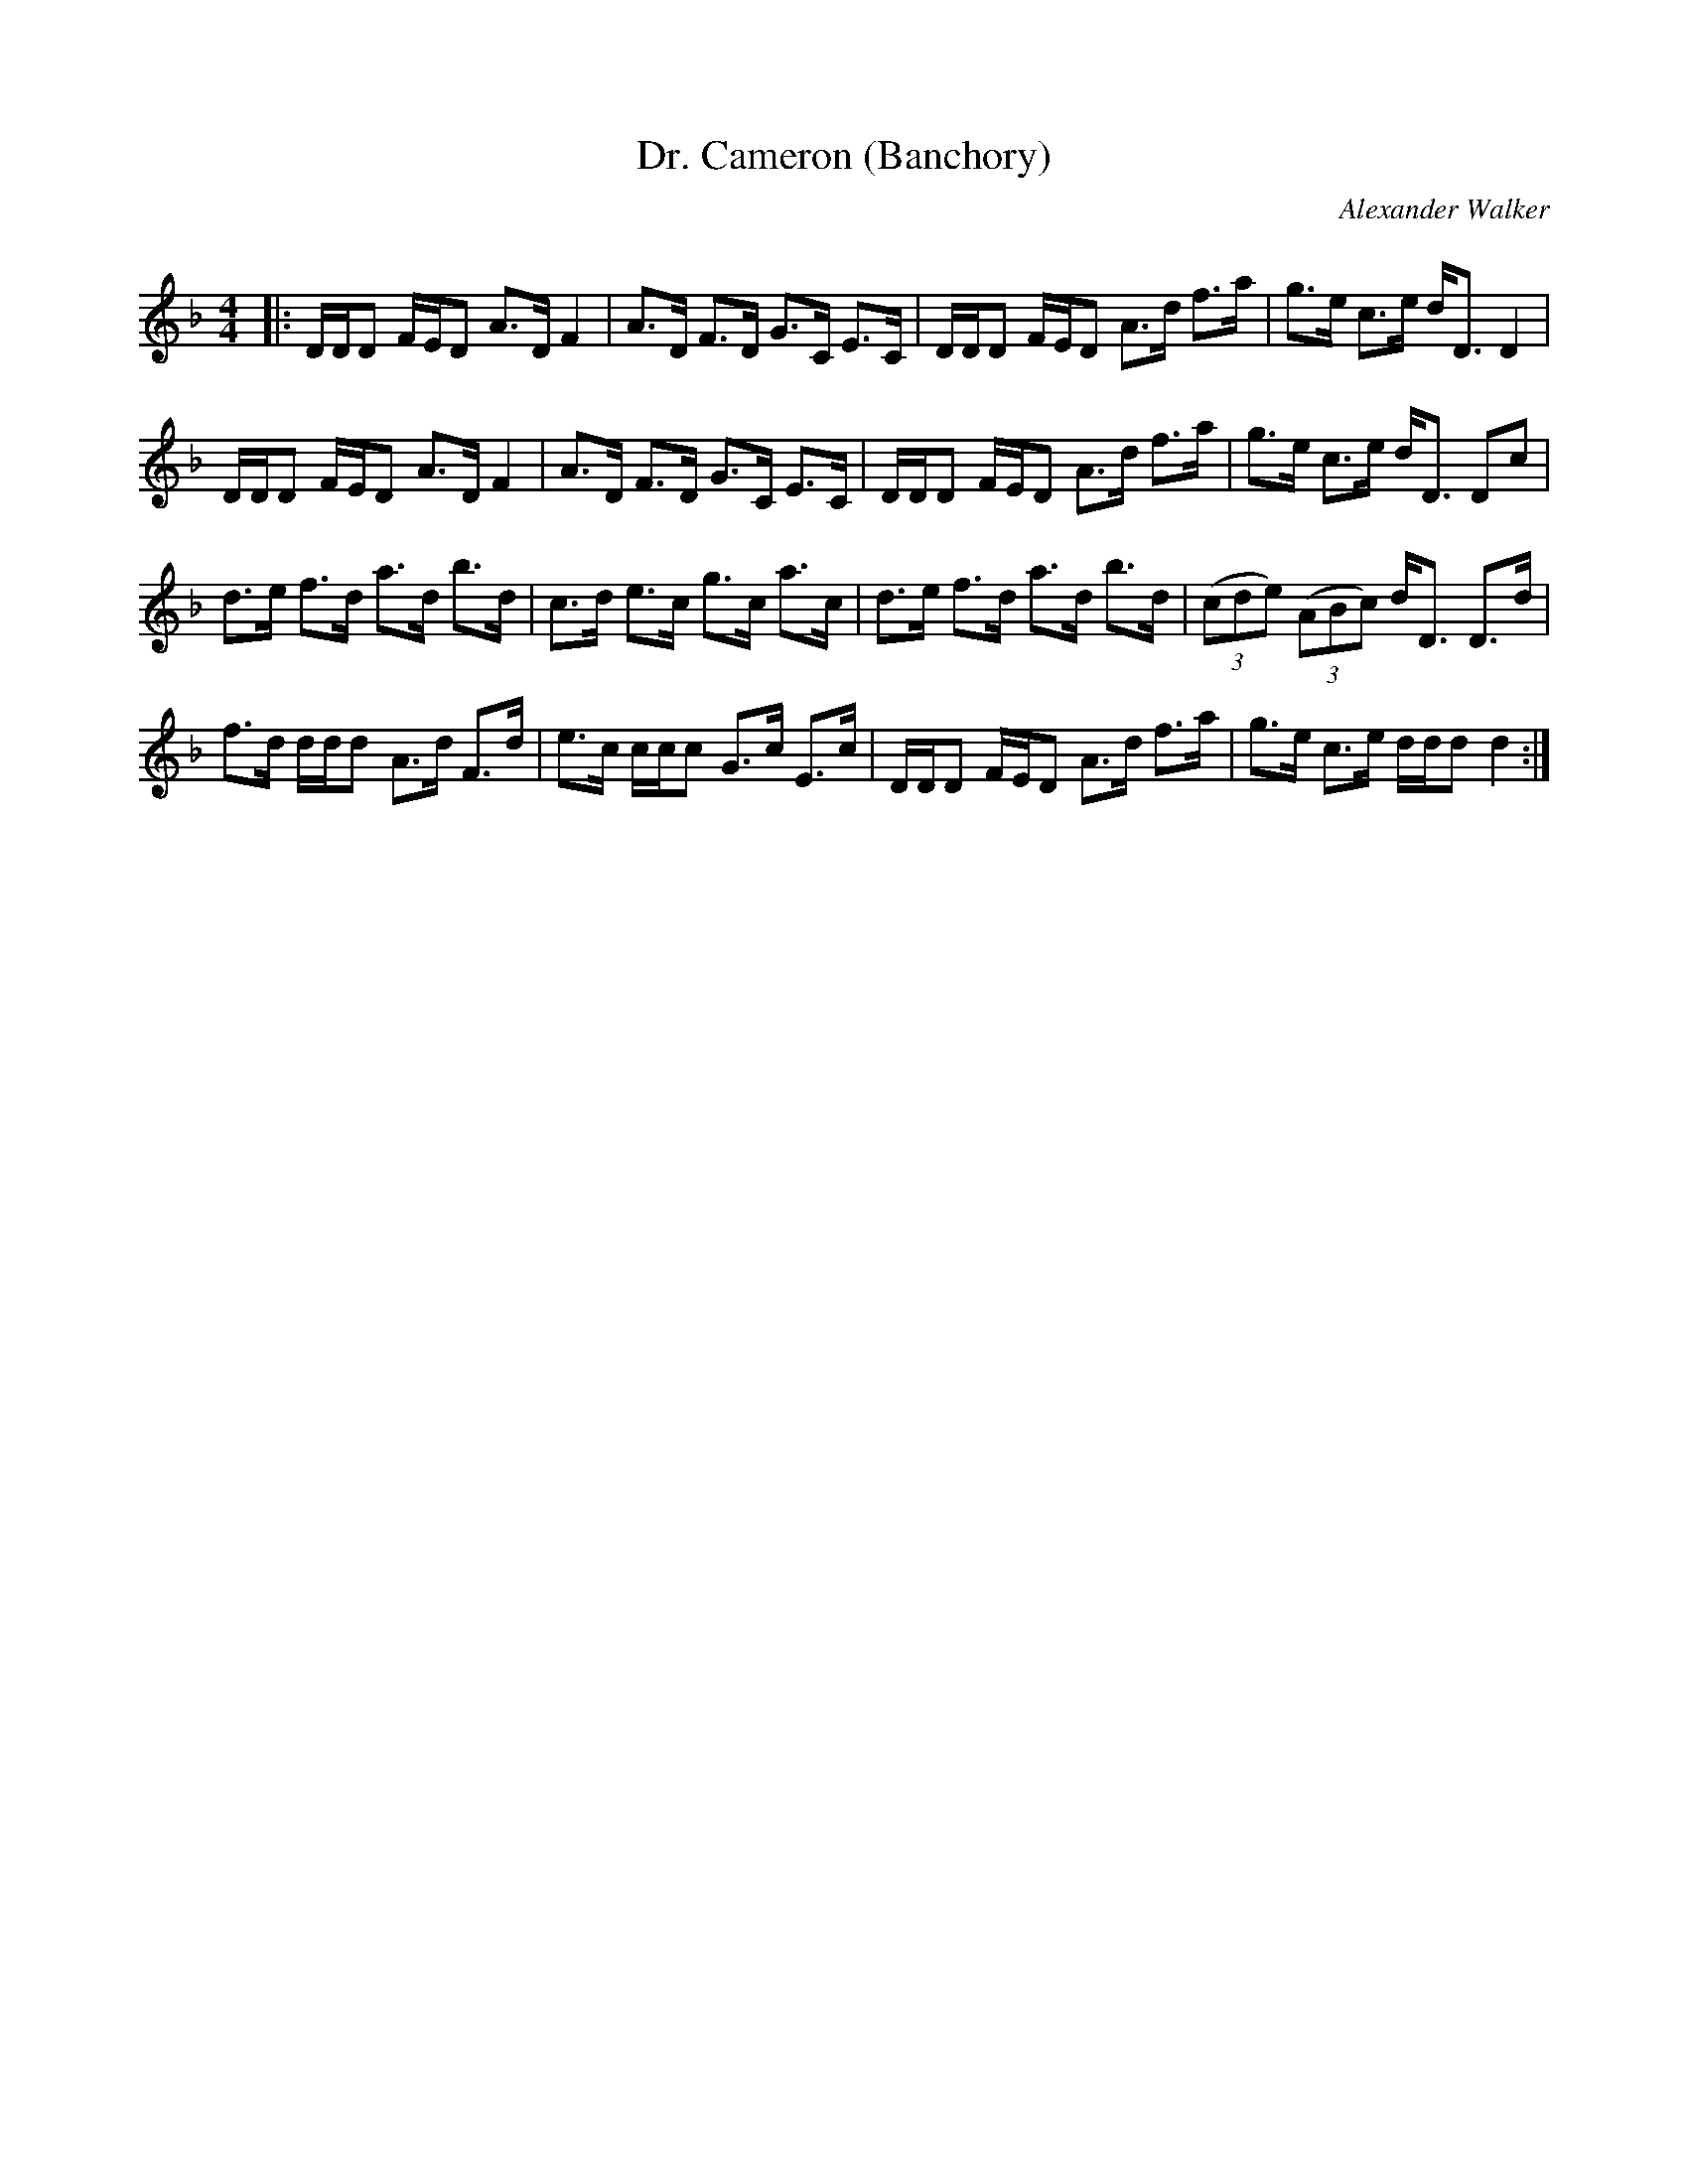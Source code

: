 X:1
T: Dr. Cameron (Banchory)
C:Alexander Walker
R:Strathspey
Q: 128
K:Dm
M:4/4
L:1/16
|:DDD2 FED2 A3D F4|A3D F3D G3C E3C|DDD2 FED2 A3d f3a|g3e c3e dD3 D4|
DDD2 FED2 A3D F4|A3D F3D G3C E3C|DDD2 FED2 A3d f3a|g3e c3e dD3 D2c2|
d3e f3d a3d b3d|c3d e3c g3c a3c|d3e f3d a3d b3d|((3c2d2e2) ((3A2B2c2) dD3 D3d|
f3d ddd2 A3d F3d|e3c ccc2 G3c E3c|DDD2 FED2 A3d f3a|g3e c3e ddd2 d4:|
